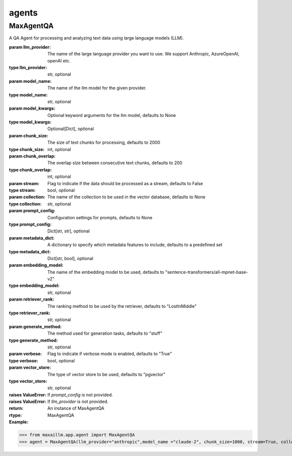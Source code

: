 agents
======

MaxAgentQA
^^^^^^^^^^^^^
A QA Agent for processing and analyzing text data using large language models (LLM).

:param llm_provider: The name of the large language provider you want to use. We support Anthropic, AzureOpenAI, openAI etc.
:type llm_provider: str, optional
:param model_name: The name of the llm model for the given provider.
:type model_name: str, optional
:param model_kwargs: Optional keyword arguments for the llm model, defaults to None
:type model_kwargs: Optional[Dict], optional
:param chunk_size: The size of text chunks for processing, defaults to 2000
:type chunk_size: int, optional
:param chunk_overlap: The overlap size between consecutive text chunks, defaults to 200
:type chunk_overlap: int, optional
:param stream: Flag to indicate if the data should be processed as a stream, defaults to False
:type stream: bool, optional
:param collection: The name of the collection to be used in the vector database, defaults to None
:type collection: str, optional
:param prompt_config: Configuration settings for prompts, defaults to None
:type prompt_config: Dict[str, str], optional
:param metadata_dict: A dictionary to specify which metadata features to include, defaults to a predefined set
:type metadata_dict: Dict[str, bool], optional
:param embedding_model: The name of the embedding model to be used, defaults to "sentence-transformers/all-mpnet-base-v2"
:type embedding_model: str, optional
:param retriever_rank: The ranking method to be used by the retriever, defaults to "LostInMiddle"
:type retriever_rank: str, optional
:param generate_method: The method used for generation tasks, defaults to "stuff"
:type generate_method: str, optional
:param verbose: Flag to indicate if verbose mode is enabled, defaults to "True"
:type verbose: bool, optional
:param vector_store: The type of vector store to be used, defaults to "pgvector"
:type vector_store: str, optional

:raises ValueError: If `prompt_config` is not provided.
:raises ValueError: If `llm_provider` is not provided.

:return: An instance of MaxAgentQA
:rtype: MaxAgentQA

:Example:

>>> from maxaillm.app.agent import MaxAgentQA
>>> agent = MaxAgentQA(llm_provider="anthropic",model_name ="claude-2", chunk_size=1000, stream=True, collection="myCollection", prompt_config=myPromptConfig)